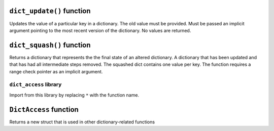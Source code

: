
``dict_update()`` function
**************************

Updates the value of a particular key in a dictionary. The old value must be provided. Must be
passed an implicit argument pointing to the most recent version of the dictionary. No values are
returned.

.. tested-code:: cairo library_dict_update

    dict_update{dict_ptr : DictAccess*}(
        key : felt,
        prev_value : felt,
        new_value : felt)

``dict_squash()`` function
**************************

Returns a dictionary that represents the the final state of an altered dictionary. A dictionary that
has been updated and that has had all intermediate steps removed. The squashed dict contains one
value per key. The function requires a range check pointer as an implicit argument.

.. tested-code:: cairo library_dict_squash

    let (squashed_dict_start, squashed_dict_end) = dict_squash(
        dict_accesses_start : DictAccess*
        dict_accesses_end : DictAccess*)

``dict_access`` library
-----------------------

Import from this library by replacing ``*`` with the function name.

.. tested-code:: cairo library_dict_access

    from starkware.cairo.common.dict_access import *

``DictAccess`` function
***********************

Returns a new struct that is used in other dictionary-related functions

.. tested-code:: cairo library_dictaccess

    alloc_locals
    local (new_dict : DictAccess)
